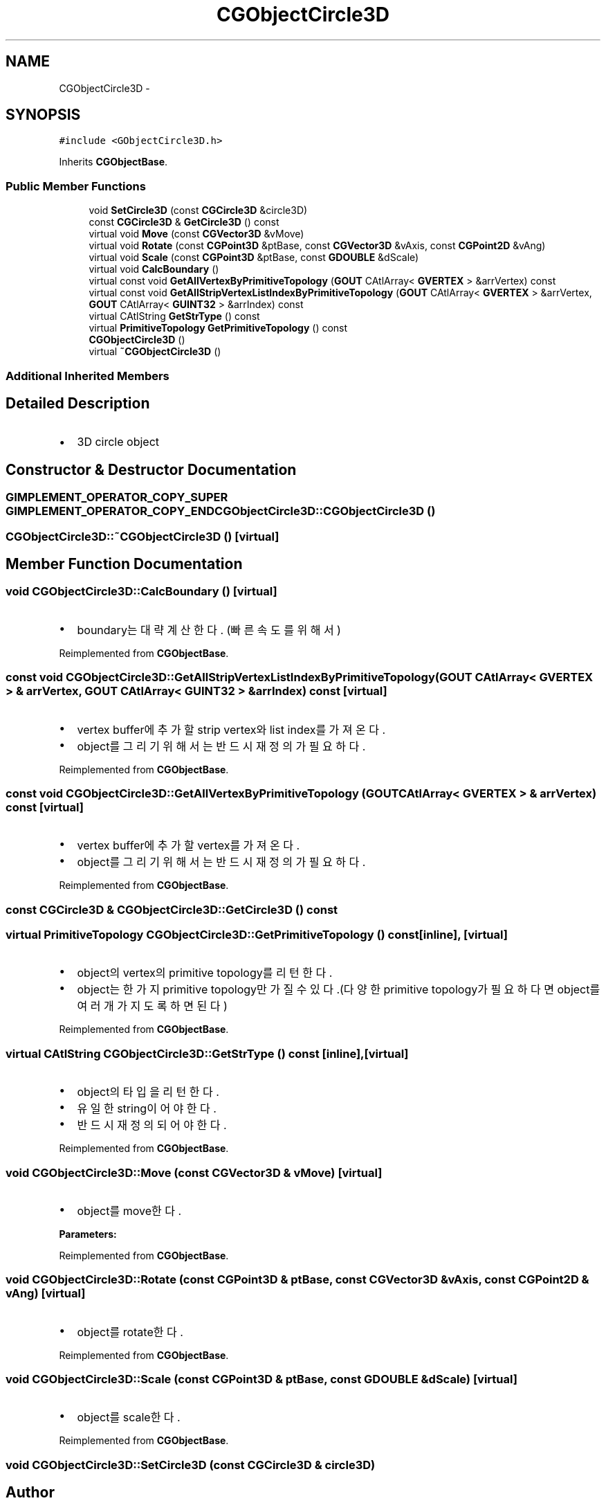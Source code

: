 .TH "CGObjectCircle3D" 3 "Sat Dec 26 2015" "Version v0.1" "GEngine" \" -*- nroff -*-
.ad l
.nh
.SH NAME
CGObjectCircle3D \- 
.SH SYNOPSIS
.br
.PP
.PP
\fC#include <GObjectCircle3D\&.h>\fP
.PP
Inherits \fBCGObjectBase\fP\&.
.SS "Public Member Functions"

.in +1c
.ti -1c
.RI "void \fBSetCircle3D\fP (const \fBCGCircle3D\fP &circle3D)"
.br
.ti -1c
.RI "const \fBCGCircle3D\fP & \fBGetCircle3D\fP () const "
.br
.ti -1c
.RI "virtual void \fBMove\fP (const \fBCGVector3D\fP &vMove)"
.br
.ti -1c
.RI "virtual void \fBRotate\fP (const \fBCGPoint3D\fP &ptBase, const \fBCGVector3D\fP &vAxis, const \fBCGPoint2D\fP &vAng)"
.br
.ti -1c
.RI "virtual void \fBScale\fP (const \fBCGPoint3D\fP &ptBase, const \fBGDOUBLE\fP &dScale)"
.br
.ti -1c
.RI "virtual void \fBCalcBoundary\fP ()"
.br
.ti -1c
.RI "virtual const void \fBGetAllVertexByPrimitiveTopology\fP (\fBGOUT\fP CAtlArray< \fBGVERTEX\fP > &arrVertex) const "
.br
.ti -1c
.RI "virtual const void \fBGetAllStripVertexListIndexByPrimitiveTopology\fP (\fBGOUT\fP CAtlArray< \fBGVERTEX\fP > &arrVertex, \fBGOUT\fP CAtlArray< \fBGUINT32\fP > &arrIndex) const "
.br
.ti -1c
.RI "virtual CAtlString \fBGetStrType\fP () const "
.br
.ti -1c
.RI "virtual \fBPrimitiveTopology\fP \fBGetPrimitiveTopology\fP () const "
.br
.ti -1c
.RI "\fBCGObjectCircle3D\fP ()"
.br
.ti -1c
.RI "virtual \fB~CGObjectCircle3D\fP ()"
.br
.in -1c
.SS "Additional Inherited Members"
.SH "Detailed Description"
.PP 

.IP "\(bu" 2
3D circle object 
.PP

.SH "Constructor & Destructor Documentation"
.PP 
.SS "\fBGIMPLEMENT_OPERATOR_COPY_SUPER\fP \fBGIMPLEMENT_OPERATOR_COPY_END\fP CGObjectCircle3D::CGObjectCircle3D ()"

.SS "CGObjectCircle3D::~CGObjectCircle3D ()\fC [virtual]\fP"

.SH "Member Function Documentation"
.PP 
.SS "void CGObjectCircle3D::CalcBoundary ()\fC [virtual]\fP"

.IP "\(bu" 2
boundary는 대략 계산한다\&. (빠른속도를 위해서) 
.PP

.PP
Reimplemented from \fBCGObjectBase\fP\&.
.SS "const void CGObjectCircle3D::GetAllStripVertexListIndexByPrimitiveTopology (\fBGOUT\fP CAtlArray< \fBGVERTEX\fP > & arrVertex, \fBGOUT\fP CAtlArray< \fBGUINT32\fP > & arrIndex) const\fC [virtual]\fP"

.IP "\(bu" 2
vertex buffer에 추가할 strip vertex와 list index를 가져온다\&.
.IP "\(bu" 2
object를 그리기 위해서는 반드시 재정의가 필요하다\&. 
.PP

.PP
Reimplemented from \fBCGObjectBase\fP\&.
.SS "const void CGObjectCircle3D::GetAllVertexByPrimitiveTopology (\fBGOUT\fP CAtlArray< \fBGVERTEX\fP > & arrVertex) const\fC [virtual]\fP"

.IP "\(bu" 2
vertex buffer에 추가할 vertex를 가져온다\&.
.IP "\(bu" 2
object를 그리기 위해서는 반드시 재정의가 필요하다\&. 
.PP

.PP
Reimplemented from \fBCGObjectBase\fP\&.
.SS "const \fBCGCircle3D\fP & CGObjectCircle3D::GetCircle3D () const"

.SS "virtual \fBPrimitiveTopology\fP CGObjectCircle3D::GetPrimitiveTopology () const\fC [inline]\fP, \fC [virtual]\fP"

.IP "\(bu" 2
object의 vertex의 primitive topology를 리턴한다\&.
.IP "\(bu" 2
object는 한가지 primitive topology만 가질 수 있다\&.(다양한 primitive topology가 필요하다면 object를 여러개 가지도록 하면 된다) 
.PP

.PP
Reimplemented from \fBCGObjectBase\fP\&.
.SS "virtual CAtlString CGObjectCircle3D::GetStrType () const\fC [inline]\fP, \fC [virtual]\fP"

.IP "\(bu" 2
object의 타입을 리턴한다\&.
.IP "\(bu" 2
유일한 string이어야 한다\&.
.IP "\(bu" 2
반드시 재정의 되어야 한다\&. 
.PP

.PP
Reimplemented from \fBCGObjectBase\fP\&.
.SS "void CGObjectCircle3D::Move (const \fBCGVector3D\fP & vMove)\fC [virtual]\fP"

.IP "\(bu" 2
object를 move한다\&. 
.PP
\fBParameters:\fP
.RS 4
\fI\fP 
.RE
.PP

.PP

.PP
Reimplemented from \fBCGObjectBase\fP\&.
.SS "void CGObjectCircle3D::Rotate (const \fBCGPoint3D\fP & ptBase, const \fBCGVector3D\fP & vAxis, const \fBCGPoint2D\fP & vAng)\fC [virtual]\fP"

.IP "\(bu" 2
object를 rotate한다\&. 
.PP

.PP
Reimplemented from \fBCGObjectBase\fP\&.
.SS "void CGObjectCircle3D::Scale (const \fBCGPoint3D\fP & ptBase, const \fBGDOUBLE\fP & dScale)\fC [virtual]\fP"

.IP "\(bu" 2
object를 scale한다\&. 
.PP

.PP
Reimplemented from \fBCGObjectBase\fP\&.
.SS "void CGObjectCircle3D::SetCircle3D (const \fBCGCircle3D\fP & circle3D)"


.SH "Author"
.PP 
Generated automatically by Doxygen for GEngine from the source code\&.
